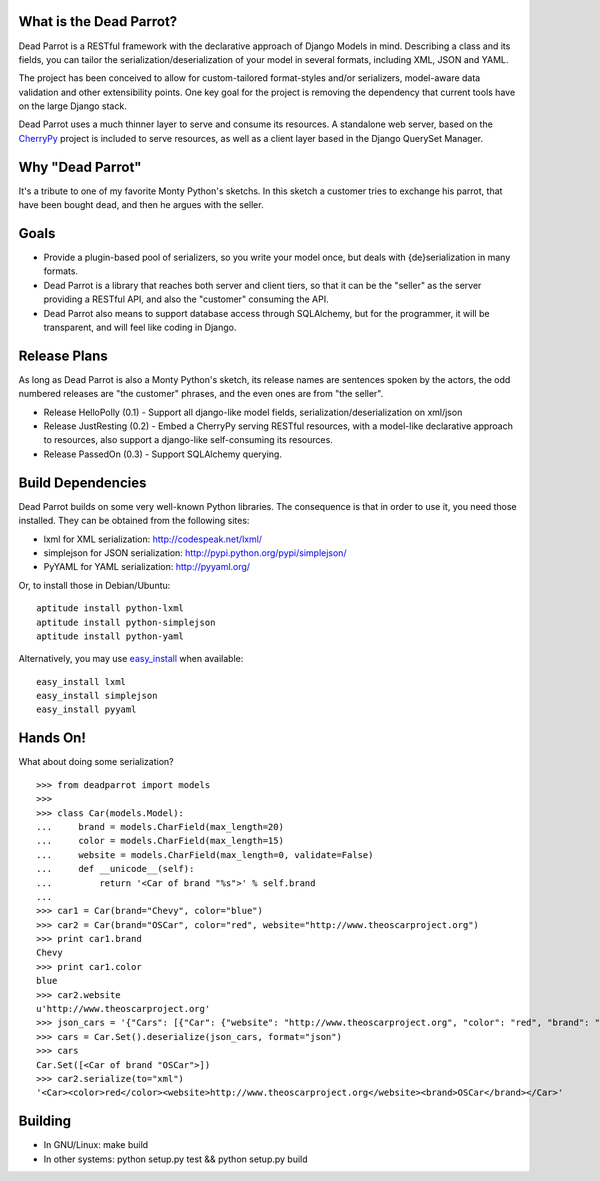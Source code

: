 What is the Dead Parrot?
========================

Dead Parrot is a RESTful framework with the declarative approach of Django
Models in mind. Describing a class and its fields, you can tailor the
serialization/deserialization of your model in several formats, including XML,
JSON and YAML.

The project has been conceived to allow for custom-tailored format-styles
and/or serializers, model-aware data validation and other extensibility points.
One key goal for the project is removing the dependency that current tools have
on the large Django stack.

Dead Parrot uses a much thinner layer to serve and consume its resources. A
standalone web server, based on the CherryPy_ project is included to serve
resources, as well as a client layer based in the Django QuerySet Manager.

Why "Dead Parrot"
=================

It's a tribute to one of my favorite Monty Python's sketchs. In this sketch a
customer tries to exchange his parrot, that have been bought dead, and then he
argues with the seller.

Goals
=====

* Provide a plugin-based pool of serializers, so you write your model once, but
  deals with {de}serialization in many formats.

* Dead Parrot is a library that reaches both server and client tiers, so that
  it can be the "seller" as the server providing a RESTful API, and also the
  "customer" consuming the API.

* Dead Parrot also means to support database access through SQLAlchemy, but for
  the programmer, it will be transparent, and will feel like coding in Django.

Release Plans
=============

As long as Dead Parrot is also a Monty Python's sketch, its release names are
sentences spoken by the actors, the odd numbered releases are "the customer"
phrases, and the even ones are from "the seller".

* Release HelloPolly (0.1) - Support all django-like model fields,
  serialization/deserialization on xml/json

* Release JustResting (0.2) - Embed a CherryPy serving RESTful resources, with
  a model-like declarative approach to resources, also support a django-like
  self-consuming its resources.

* Release PassedOn (0.3) - Support SQLAlchemy querying.

Build Dependencies
==================

Dead Parrot builds on some very well-known Python libraries.
The consequence is that in order to use it, you need those installed.
They can be obtained from the following sites:

* lxml for XML serialization: http://codespeak.net/lxml/
* simplejson for JSON serialization: http://pypi.python.org/pypi/simplejson/
* PyYAML for YAML serialization: http://pyyaml.org/

Or, to install those in Debian/Ubuntu::

    aptitude install python-lxml
    aptitude install python-simplejson
    aptitude install python-yaml

Alternatively, you may use easy_install_ when available::

    easy_install lxml
    easy_install simplejson
    easy_install pyyaml

Hands On!
=========

What about doing some serialization? ::

   >>> from deadparrot import models
   >>>
   >>> class Car(models.Model):
   ...     brand = models.CharField(max_length=20)
   ...     color = models.CharField(max_length=15)
   ...     website = models.CharField(max_length=0, validate=False)
   ...     def __unicode__(self):
   ...         return '<Car of brand "%s">' % self.brand
   ...
   >>> car1 = Car(brand="Chevy", color="blue")
   >>> car2 = Car(brand="OSCar", color="red", website="http://www.theoscarproject.org")
   >>> print car1.brand
   Chevy
   >>> print car1.color
   blue
   >>> car2.website
   u'http://www.theoscarproject.org'
   >>> json_cars = '{"Cars": [{"Car": {"website": "http://www.theoscarproject.org", "color": "red", "brand": "OSCar", "id": 2}}]}'
   >>> cars = Car.Set().deserialize(json_cars, format="json")
   >>> cars
   Car.Set([<Car of brand "OSCar">])
   >>> car2.serialize(to="xml")
   '<Car><color>red</color><website>http://www.theoscarproject.org</website><brand>OSCar</brand></Car>'

Building
========

* In GNU/Linux: make build
* In other systems: python setup.py test && python setup.py build

.. _CherryPy: http://www.cherrypy.org/
.. _easy_install: http://peak.telecommunity.com/DevCenter/EasyInstall